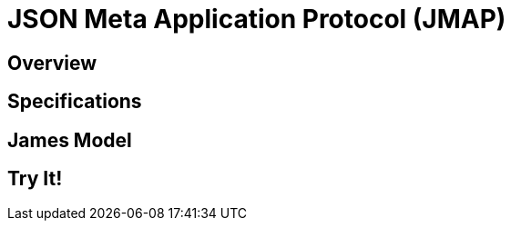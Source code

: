 = JSON Meta Application Protocol (JMAP)
:navtitle: JMAP

== Overview

== Specifications

== James Model

== Try It!


